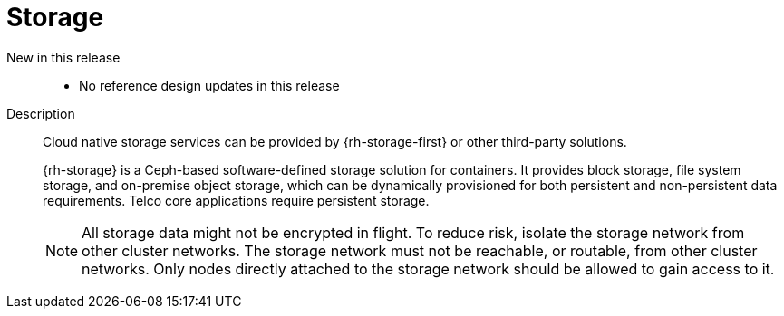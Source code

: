 // Module included in the following assemblies:
//
// * scalability_and_performance/telco_core_ref_design_specs/telco-core-rds.adoc

:_mod-docs-content-type: REFERENCE
[id="telco-core-storage_{context}"]
= Storage

New in this release::
* No reference design updates in this release

Description::
+
--
Cloud native storage services can be provided by {rh-storage-first} or other third-party solutions.

{rh-storage} is a Ceph-based software-defined storage solution for containers.
It provides block storage, file system storage, and on-premise object storage, which can be dynamically provisioned for both persistent and non-persistent data requirements.
Telco core applications require persistent storage.

[NOTE]
====
All storage data might not be encrypted in flight.
To reduce risk, isolate the storage network from other cluster networks.
The storage network must not be reachable, or routable, from other cluster networks.
Only nodes directly attached to the storage network should be allowed to gain access to it.
====
--
